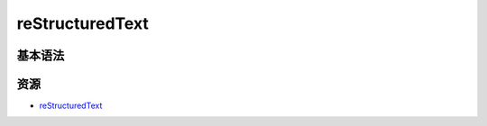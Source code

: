 .. _header-n0:

reStructuredText
================

.. _header-n4:

基本语法
--------

.. _header-n7:

资源
----

-  `reStructuredText <https://docutils.sourceforge.io/rst.html>`__
